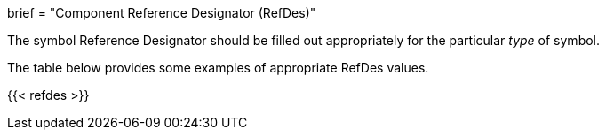 +++
brief = "Component Reference Designator (RefDes)"
+++

The symbol Reference Designator should be filled out appropriately for the particular _type_ of symbol.

The table below provides some examples of appropriate RefDes values.

{{< refdes >}}

